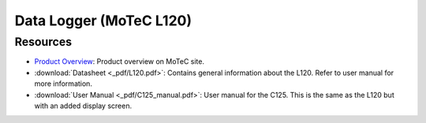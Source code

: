 Data Logger (MoTeC L120)
========================



Resources
#########
* `Product Overview <https://www.motec.com.au/L120/L120-overview/>`_: Product overview on MoTeC site.
* :download:`Datasheet <_pdf/L120.pdf>`: Contains general information about the L120. Refer to user manual for more information.
* :download:`User Manual <_pdf/C125_manual.pdf>`: User manual for the C125. This is the same as the L120 but with an added display screen.